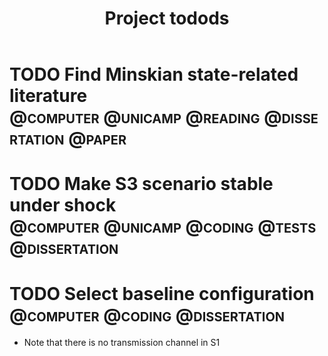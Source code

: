 #+title: Project todods

* TODO Find Minskian state-related literature :@computer:@unicamp:@reading:@dissertation:@paper:
* TODO Make S3 scenario stable under shock :@computer:@unicamp:@coding:@tests:@dissertation:
* TODO Select baseline configuration :@computer:@coding:@dissertation:

- Note that there is no transmission channel in S1

